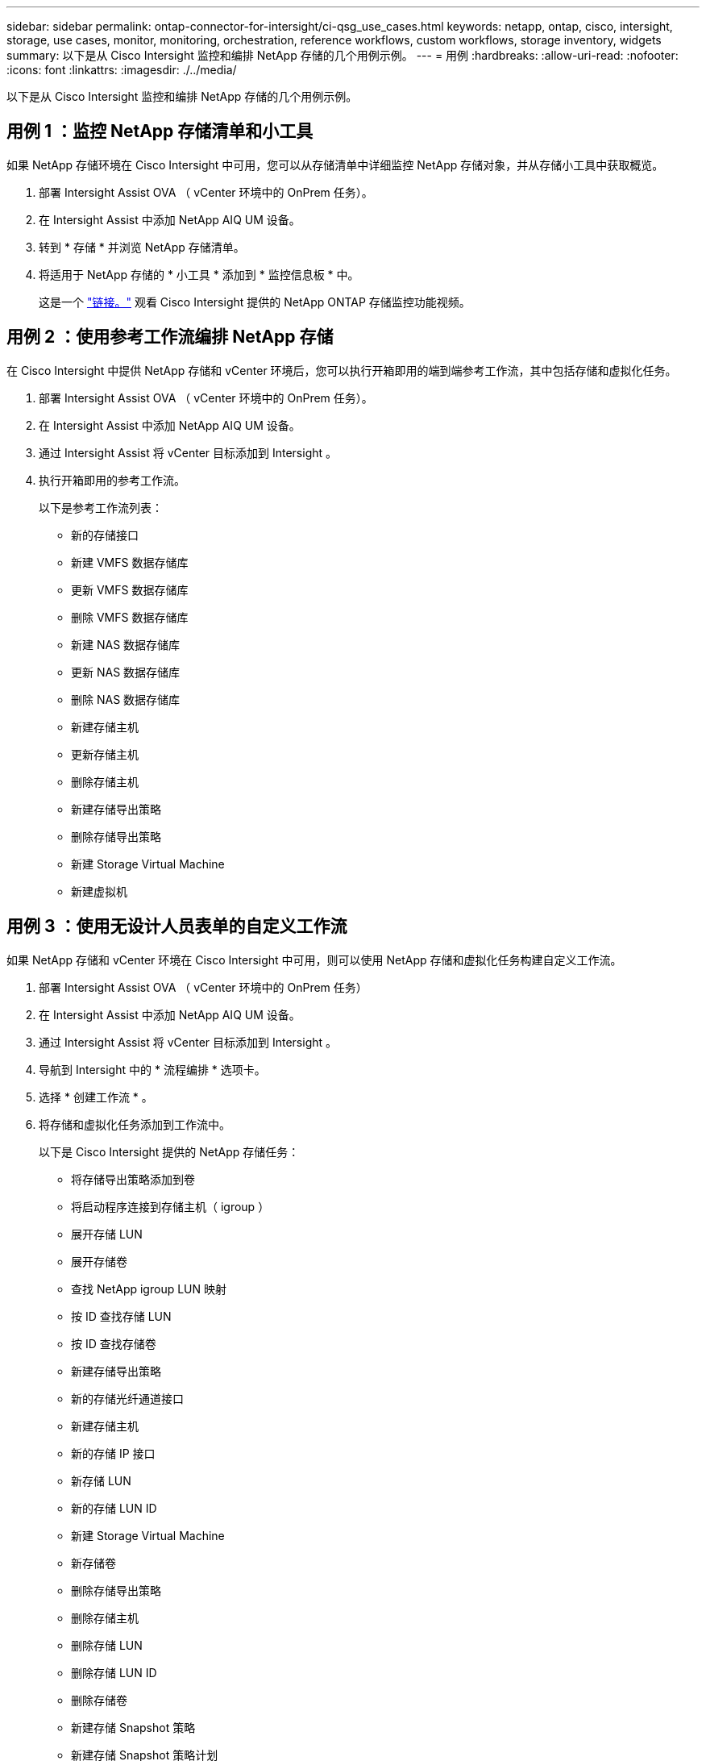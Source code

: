 ---
sidebar: sidebar 
permalink: ontap-connector-for-intersight/ci-qsg_use_cases.html 
keywords: netapp, ontap, cisco, intersight, storage, use cases, monitor, monitoring, orchestration, reference workflows, custom workflows, storage inventory, widgets 
summary: 以下是从 Cisco Intersight 监控和编排 NetApp 存储的几个用例示例。 
---
= 用例
:hardbreaks:
:allow-uri-read: 
:nofooter: 
:icons: font
:linkattrs: 
:imagesdir: ./../media/


[role="lead"]
以下是从 Cisco Intersight 监控和编排 NetApp 存储的几个用例示例。



== 用例 1 ：监控 NetApp 存储清单和小工具

如果 NetApp 存储环境在 Cisco Intersight 中可用，您可以从存储清单中详细监控 NetApp 存储对象，并从存储小工具中获取概览。

. 部署 Intersight Assist OVA （ vCenter 环境中的 OnPrem 任务）。
. 在 Intersight Assist 中添加 NetApp AIQ UM 设备。
. 转到 * 存储 * 并浏览 NetApp 存储清单。
. 将适用于 NetApp 存储的 * 小工具 * 添加到 * 监控信息板 * 中。
+
这是一个 https://tv.netapp.com/detail/video/6228096841001["链接。"^] 观看 Cisco Intersight 提供的 NetApp ONTAP 存储监控功能视频。





== 用例 2 ：使用参考工作流编排 NetApp 存储

在 Cisco Intersight 中提供 NetApp 存储和 vCenter 环境后，您可以执行开箱即用的端到端参考工作流，其中包括存储和虚拟化任务。

. 部署 Intersight Assist OVA （ vCenter 环境中的 OnPrem 任务）。
. 在 Intersight Assist 中添加 NetApp AIQ UM 设备。
. 通过 Intersight Assist 将 vCenter 目标添加到 Intersight 。
. 执行开箱即用的参考工作流。
+
以下是参考工作流列表：

+
** 新的存储接口
** 新建 VMFS 数据存储库
** 更新 VMFS 数据存储库
** 删除 VMFS 数据存储库
** 新建 NAS 数据存储库
** 更新 NAS 数据存储库
** 删除 NAS 数据存储库
** 新建存储主机
** 更新存储主机
** 删除存储主机
** 新建存储导出策略
** 删除存储导出策略
** 新建 Storage Virtual Machine
** 新建虚拟机






== 用例 3 ：使用无设计人员表单的自定义工作流

如果 NetApp 存储和 vCenter 环境在 Cisco Intersight 中可用，则可以使用 NetApp 存储和虚拟化任务构建自定义工作流。

. 部署 Intersight Assist OVA （ vCenter 环境中的 OnPrem 任务）
. 在 Intersight Assist 中添加 NetApp AIQ UM 设备。
. 通过 Intersight Assist 将 vCenter 目标添加到 Intersight 。
. 导航到 Intersight 中的 * 流程编排 * 选项卡。
. 选择 * 创建工作流 * 。
. 将存储和虚拟化任务添加到工作流中。
+
以下是 Cisco Intersight 提供的 NetApp 存储任务：

+
** 将存储导出策略添加到卷
** 将启动程序连接到存储主机（ igroup ）
** 展开存储 LUN
** 展开存储卷
** 查找 NetApp igroup LUN 映射
** 按 ID 查找存储 LUN
** 按 ID 查找存储卷
** 新建存储导出策略
** 新的存储光纤通道接口
** 新建存储主机
** 新的存储 IP 接口
** 新存储 LUN
** 新的存储 LUN ID
** 新建 Storage Virtual Machine
** 新存储卷
** 删除存储导出策略
** 删除存储主机
** 删除存储 LUN
** 删除存储 LUN ID
** 删除存储卷
** 新建存储 Snapshot 策略
** 新建存储 Snapshot 策略计划
** 删除存储 Snapshot 策略
** 删除存储 Snapshot 策略计划
** 编辑存储 Snapshot 策略
** 编辑存储 Snapshot 策略计划
** 新建存储卷快照
** 删除存储卷 Snapshot
** 重命名存储卷 Snapshot
** 新建存储导出策略规则
** 编辑存储导出策略规则
** 删除存储导出策略规则
** 断开存储导出策略与卷的连接
** 删除存储 FC 接口
** 删除存储 IP 接口
** 删除 Storage Virtual Machine
** 编辑 Storage Virtual Machine 的聚合
** 新建存储 NAS 智能卷
** 新的 Storage Smart LUN
** 删除 Storage Smart LUN
+

NOTE: 新存储 NAS 智能卷和新存储智能 LUN 任务仅适用于 ONTAP 9.8 及更高版本。ONTAP 9.7P1 当前为支持的最低版本。





要了解有关使用 NetApp 存储和虚拟化任务自定义工作流的更多信息，请观看视频 https://tv.netapp.com/detail/video/6228095945001["Cisco Intersight 中的 NetApp ONTAP 存储编排"^]。
